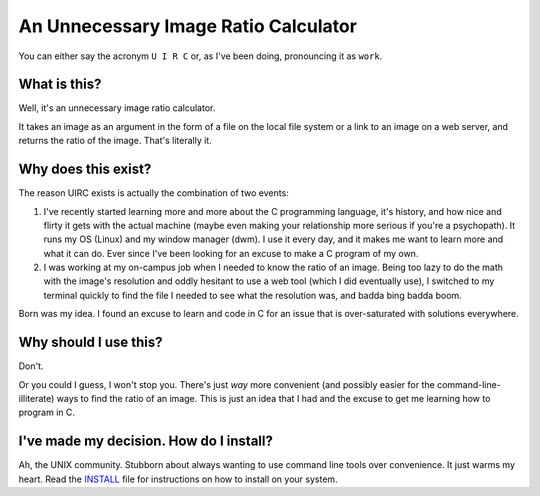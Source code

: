 An Unnecessary Image Ratio Calculator
====================================================

You can either say the acronym ``U I R C`` or, as I've been doing, pronouncing it as ``work``.

What is this?
-------------

Well, it's an unnecessary image ratio calculator.

It takes an image as an argument in the form of a file on the local file system or a link to an image on a web server, and returns the ratio of the image. That's literally it.

Why does this exist? 
--------------------

The reason UIRC exists is actually the combination of two events:

1. I've recently started learning more and more about the C programming language, it's history, and how nice and flirty it gets with the actual machine (maybe even making your relationship more serious if you're a psychopath). It runs my OS (Linux) and my window manager (dwm). I use it every day, and it makes me want to learn more and what it can do. Ever since I've been looking for an excuse to make a C program of my own.
2. I was working at my on-campus job when I needed to know the ratio of an image. Being too lazy to do the math with the image's resolution and oddly hesitant to use a web tool (which I did eventually use), I switched to my terminal quickly to find the file I needed to see what the resolution was, and badda bing badda boom.

Born was my idea. I found an excuse to learn and code in C for an issue that is over-saturated with solutions everywhere.

Why should I use this?
----------------------

Don't. 

Or you could I guess, I won't stop you. There's just *way* more convenient (and possibly easier for the command-line-illiterate) ways to find the ratio of an image. This is just an idea that I had and the excuse to get me learning how to program in C.

I've made my decision. How do I install?
----------------------------------------

Ah, the UNIX community. Stubborn about always wanting to use command line tools over convenience. It just warms my heart. Read the `INSTALL <INSTALL.rst>`_ file for instructions on how to install on your system.
